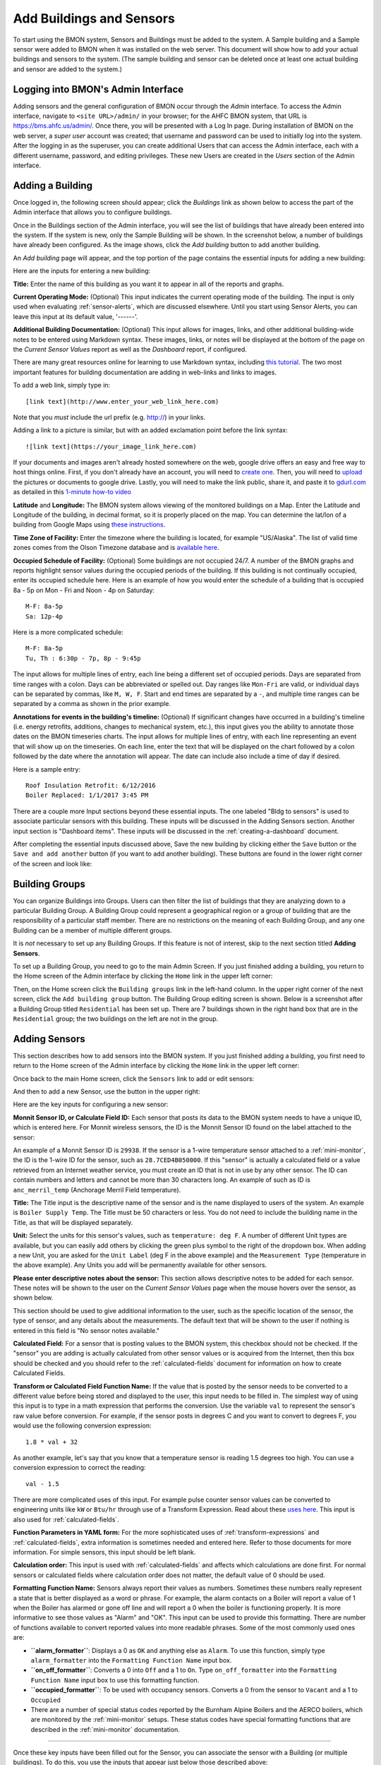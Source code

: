 .. _adding-buildings-and-sensors:

Add Buildings and Sensors
=========================

To start using the BMON system, Sensors and Buildings must be added to
the system. A Sample building and a Sample sensor were added to BMON
when it was installed on the web server. This document will show how to
add your actual buildings and sensors to the system. (The sample
building and sensor can be deleted once at least one actual building and
sensor are added to the system.)

Logging into BMON's Admin Interface
-----------------------------------

Adding sensors and the general configuration of BMON occur through the
*Admin* interface. To access the Admin interface, navigate to
``<site URL>/admin/`` in your browser; for the AHFC BMON system, that
URL is https://bms.ahfc.us/admin/. Once there, you will be presented
with a Log In page. During installation of BMON on the web server, a
*super user* account was created; that username and password can be used
to initially log into the system. After the logging in as the superuser,
you can create additional Users that can access the Admin interface,
each with a different username, password, and editing privileges. These
new Users are created in the *Users* section of the Admin interface.

Adding a Building
-----------------

Once logged in, the following screen should appear; click the
*Buildings* link as shown below to access the part of the Admin
interface that allows you to configure buildings.

.. image:: /_static/main_scr_config_bldg.png

Once in the Buildings section of the Admin interface, you will see the
list of buildings that have already been entered into the system. If the
system is new, only the Sample Building will be shown. In the screenshot
below, a number of buildings have already been configured. As the image
shows, click the *Add building* button to add another building.

.. image:: /_static/add_bldg.png

An *Add building* page will appear, and the top portion of the page
contains the essential inputs for adding a new building:

.. image:: /_static/bldg_edit.png

Here are the inputs for entering a new building:

**Title:** Enter the name of this building as you want it to appear in
all of the reports and graphs.

**Current Operating Mode:** (Optional) This input indicates the current
operating mode of the building. The input is only used when evaluating
:ref:`sensor-alerts`, which are discussed elsewhere. Until you start using
Sensor Alerts, you can leave this input at its default value, '------'.

**Additional Building Documentation:** (Optional) This input allows for
images, links, and other additional building-wide notes to be entered
using Markdown syntax. These images, links, or notes will be displayed
at the bottom of the page on the *Current Sensor Values* report as well
as the *Dashboard* report, if configured.

There are many great resources online for learning to use Markdown
syntax, including `this tutorial <http://www.markdowntutorial.com/>`_.
The two most important features for building documentation are adding in
web-links and links to images.

To add a web link, simply type in:

::

    [link text](http://www.enter_your_web_link_here.com)

Note that you *must* include the url prefix (e.g. http://) in your
links.

Adding a link to a picture is similar, but with an added exclamation
point before the link syntax:

::

    ![link text](https://your_image_link_here.com)

If your documents and images aren't already hosted somewhere on the web,
google drive offers an easy and free way to host things online. First,
if you don't already have an account, you will need to `create
one <https://www.google.com/drive/>`_. Then, you will need to
`upload <https://support.google.com/drive/answer/2424368?hl=en>`_ the
pictures or documents to google drive. Lastly, you will need to make the
link public, share it, and paste it to `gdurl.com <http://gdurl.com/>`_
as detailed in this `1-minute how-to
video <https://www.thegooru.com/how-to-host-an-image-from-google-drive/>`_

**Latitude** and **Longitude:** The BMON system allows viewing of the
monitored buildings on a Map. Enter the Latitude and Longitude of the
building, in decimal format, so it is properly placed on the map. You
can determine the lat/lon of a building from Google Maps using `these
instructions <https://support.google.com/maps/answer/18539?hl=en>`_.

**Time Zone of Facility:** Enter the timezone where the building is
located, for example "US/Alaska". The list of valid time zones comes
from the Olson Timezone database and is `available
here <http://en.wikipedia.org/wiki/List\_of\_tz\_database\_time\_zones>`_.

**Occupied Schedule of Facility:** (Optional) Some buildings are not
occupied 24/7. A number of the BMON graphs and reports highlight sensor
values during the occupied periods of the building. If this building is
not continually occupied, enter its occupied schedule here. Here is an
example of how you would enter the schedule of a building that is
occupied 8a - 5p on Mon - Fri and Noon - 4p on Saturday:

::

    M-F: 8a-5p
    Sa: 12p-4p

Here is a more complicated schedule:

::

    M-F: 8a-5p
    Tu, Th : 6:30p - 7p, 8p - 9:45p

The input allows for multiple lines of entry, each line being a
different set of occupied periods. Days are separated from time ranges
with a colon. Days can be abbreviated or spelled out. Day ranges like
``Mon-Fri`` are valid, or individual days can be separated by commas,
like ``M, W, F``. Start and end times are separated by a ``-``, and
multiple time ranges can be separated by a comma as shown in the prior
example.

**Annotations for events in the building's timeline:** (Optional) If
significant changes have occurred in a building's timeline (i.e. energy
retrofits, additions, changes to mechanical system, etc.), this input
gives you the ability to annotate those dates on the BMON timeseries
charts. The input allows for multiple lines of entry, with each line
representing an event that will show up on the timeseries. On each line,
enter the text that will be displayed on the chart followed by a colon
followed by the date where the annotation will appear. The date can
include also include a time of day if desired.

Here is a sample entry:

::

    Roof Insulation Retrofit: 6/12/2016
    Boiler Replaced: 1/1/2017 3:45 PM

There are a couple more Input sections beyond these essential inputs.
The one labeled "Bldg to sensors" is used to associate particular
sensors with this building. These inputs will be discussed in the Adding
Sensors section. Another input section is "Dashboard items". These
inputs will be discussed in the :ref:`creating-a-dashboard` document.

After completing the essential inputs discussed above, Save the new
building by clicking either the ``Save`` button or the
``Save and add another`` button (if you want to add another building).
These buttons are found in the lower right corner of the screen and look
like:

.. image:: /_static/save_add_buttons.png

Building Groups
---------------

You can organize Buildings into Groups. Users can then filter the list
of buildings that they are analyzing down to a particular Building
Group. A Building Group could represent a geographical region or a group
of building that are the responsibility of a particular staff member.
There are no restrictions on the meaning of each Building Group, and any
one Building can be a member of multiple different groups.

It is *not* necessary to set up any Building Groups. If this feature is
not of interest, skip to the next section titled **Adding Sensors**.

To set up a Building Group, you need to go to the main Admin Screen. If
you just finished adding a building, you return to the Home screen of
the Admin interface by clicking the ``Home`` link in the upper left
corner:

.. image:: /_static/return_home.png

Then, on the Home screen click the ``Building groups`` link in the
left-hand column. In the upper right corner of the next screen, click
the ``Add building group`` button. The Building Group editing screen is
shown. Below is a screenshot after a Building Group titled
``Residential`` has been set up. There are 7 buildings shown in the
right hand box that are in the ``Residential`` group; the two buildings
on the left are not in the group.

.. image:: /_static/building_group_edit.png

Adding Sensors
--------------

This section describes how to add sensors into the BMON system. If you
just finished adding a building, you first need to return to the Home
screen of the Admin interface by clicking the ``Home`` link in the upper
left corner:

.. image:: /_static/return_home.png

Once back to the main Home screen, click the ``Sensors`` link to add or
edit sensors:

.. image:: /_static/main_scr_config_sensor.png

And then to add a new Sensor, use the button in the upper right:

.. image:: /_static/add_sensor.png

Here are the key inputs for configuring a new sensor:

.. image:: /_static/sensor_edit.png

**Monnit Sensor ID, or Calculate Field ID:** Each sensor that posts its
data to the BMON system needs to have a unique ID, which is entered
here. For Monnit wireless sensors, the ID is the Monnit Sensor ID found
on the label attached to the sensor:

.. image:: /_static/monnit_id.png

An example of a Monnit Sensor ID is ``29938``. If the sensor is a 1-wire
temperature sensor attached to a :ref:`mini-monitor`, the ID is the 1-wire
ID for the sensor, such as ``28.7CED4B050000``. If this "sensor" is
actually a calculated field or a value retrieved from an Internet
weather service, you must create an ID that is not in use by any other
sensor. The ID can contain numbers and letters and cannot be more than
30 characters long. An example of such as ID is ``anc_merril_temp``
(Anchorage Merril Field temperature).

**Title:** The Title input is the descriptive name of the sensor and is
the name displayed to users of the system. An example is
``Boiler Supply Temp``. The Title must be 50 characters or less. You do
not need to include the building name in the Title, as that will be
displayed separately.

**Unit:** Select the units for this sensor's values, such as
``temperature: deg F``. A number of different Unit types are available,
but you can easily add others by clicking the green plus symbol to the
right of the dropdown box. When adding a new Unit, you are asked for the
``Unit Label`` (deg F in the above example) and the ``Measurement Type``
(temperature in the above example). Any Units you add will be
permanently available for other sensors.

**Please enter descriptive notes about the sensor:** This section allows
descriptive notes to be added for each sensor. These notes will be shown
to the user on the *Current Sensor Values* page when the mouse hovers
over the sensor, as shown below.

.. image:: /_static/sensor_notes.png

This section should be used to give additional information to the user,
such as the specific location of the sensor, the type of sensor, and any
details about the measurements. The default text that will be shown to
the user if nothing is entered in this field is "No sensor notes
available."

**Calculated Field:** For a sensor that is posting values to the BMON
system, this checkbox should not be checked. If the "sensor" you are
adding is actually calculated from other sensor values or is acquired
from the Internet, then this box should be checked and you should refer
to the :ref:`calculated-fields` document for information on how to create
Calculated Fields.

**Transform or Calculated Field Function Name:** If the value that is
posted by the sensor needs to be converted to a different value before
being stored and displayed to the user, this input needs to be filled
in. The simplest way of using this input is to type in a math expression
that performs the conversion. Use the variable ``val`` to represent the
sensor's raw value before conversion. For example, if the sensor posts
in degrees C and you want to convert to degrees F, you would use the
following conversion expression:

::

    1.8 * val + 32

As another example, let's say that you know that a temperature sensor is
reading 1.5 degrees too high. You can use a conversion expression to
correct the reading:

::

    val - 1.5

There are more complicated uses of this input. For example pulse counter
sensor values can be converted to engineering units like ``kW`` or
``Btu/hr`` through use of a Transform Expression. Read about these
`uses here <transform-expressions>`_. This input is also used for
:ref:`calculated-fields`.

**Function Parameters in YAML form:** For the more sophisticated uses of
:ref:`transform-expressions` and :ref:`calculated-fields`, extra information
is sometimes needed and entered here. Refer to those documents for more
information. For simple sensors, this input should be left blank.

**Calculation order:** This input is used with :ref:`calculated-fields` and
affects which calculations are done first. For normal sensors or
calculated fields where calculation order does not matter, the default
value of 0 should be used.

**Formatting Function Name:** Sensors always report their values as
numbers. Sometimes these numbers really represent a state that is better
displayed as a word or phrase. For example, the alarm contacts on a
Boiler will report a value of 1 when the Boiler has alarmed or gone off
line and will report a 0 when the boiler is functioning properly. It is
more informative to see those values as "Alarm" and "OK". This input can
be used to provide this formatting. There are number of functions
available to convert reported values into more readable phrases. Some of
the most commonly used ones are:

*  **``alarm_formatter``**: Displays a 0 as ``OK`` and anything else as
   ``Alarm``. To use this function, simply type ``alarm_formatter`` into
   the ``Formatting Function Name`` input box.
*  **``on_off_formatter``**: Converts a 0 into ``Off`` and a 1 to
   ``On``. Type ``on_off_formatter`` into the
   ``Formatting Function Name`` input box to use this formatting
   function.
*  **``occupied_formatter``**: To be used with occupancy sensors.
   Converts a 0 from the sensor to ``Vacant`` and a 1 to ``Occupied``
*  There are a number of special status codes reported by the Burnham
   Alpine Boilers and the AERCO boilers, which are monitored by the
   :ref:`mini-monitor` setups. These status codes have special formatting
   functions that are described in the :ref:`mini-monitor` documentation.

--------------

Once these key inputs have been filled out for the Sensor, you can
associate the sensor with a Building (or multiple buildings). To do
this, you use the inputs that appear just below those described above:

.. image:: /_static/bldg_to_sensor.png

First, select the Building from the dropdown box (``AHFC Headquarters``
in the example above). Next, users see sensors grouped into categories
for a more organized display. Choose a Sensor Group from the dropdown
(``Domestic Hot Water`` in the example above). If an appropriate Sensor
Group is not available, you can add one by clicking the green plus
symbol to the right of the dropdown; just supply a ``Title`` for the new
Sensor Group and a ``Sort Order`` value that will be used to order your
new Sensor Group relative to the other groups used for this building.

Finally, enter a ``Sort order`` for this sensor, which will be used to
order the sensor within the Sensor Group. Leaving space between your
Sort order values (e.g. 10, 20, 30, etc.) makes sense so a future sensor
can be fit in between existing sensors.

In some situations, it makes sense to associate a Sensor with multiple
buildings. An example would be an outdoor temperature sensor that is
near to multiple buildings. Seeing the temperature value when viewing
each building is useful. To associate the Sensor with another building,
click the ``Add another Bldg to sensor`` link that you see at the bottom
of the above image. An additional row of inputs will appear allowing you
add another building association.

Note that you also can set up associations between Sensors and Buildings
by going to the Edit screen for a particular building, and midway down
that screen is an area where sensors can be selected and associated with
the Building. Linking Sensors and Buildings can be done either on the
Sensor edit screen or the Building edit screen; they are equivalent.

Below the ``Bldg to Sensors`` inputs are inputs related to :ref:`sensor-alerts`. 
Please see the :ref:`sensor-alerts` document to learn how to
setup notifications that will be sent out via Text or Email if this
sensor reads outside of a normal range of values.

To Save the input values you have just entered for this Sensor, click
one of the Save buttons at the bottom right of the screen:

.. image:: /_static/save_add_buttons.png

Filtering the List of Sensors
-----------------------------

The full sensor list for the BMON system can become quite long, making
it difficult to find a particular sensor to edit. However, a Filter
feature is available to improve this situation. When you are on the main
Sensor screen, there is a Filter box present at the right side of the
screen:

.. image:: /_static/sensor_filter.png

By clicking on one of the Building names, you will filter the Sensor
list down to just sensors associated with that building. There is also a
Filter available to just show Calculated Fields or non-Calculated
sensors.

Deleting Sensors, Building Associations, and Alerts
---------------------------------------------------

If you want to delete one or more sensors from the system, you can do so
from the main Sensor screen:

.. image:: /_static/delete_sensors_list.png

Check the boxes next to the sensors to delete, select
``Delete selected sensors`` from the ``Action`` dropdown, and then click
the ``Go`` button.

You can also delete an entire sensor while your are on the Editing
screen for that sensor. Click the ``Delete`` button in the lower left
corner of the screen:

.. image:: /_static/delete_sensor.png

When you need to delete an association that you have set up between a
Sensor and a Building, you need to go to the edit screen for the Sensor
and perform the following steps:

.. image:: /_static/delete_association.png

Do not use the red Delete button in the lower left corner of the screen
as that will delete the entire sensor, not just the association between
the sensor and the building. This same general approach is used when
deleting other list items like Alerts--check the Delete box for the
Alert and then click the Save button for the Sensor.
